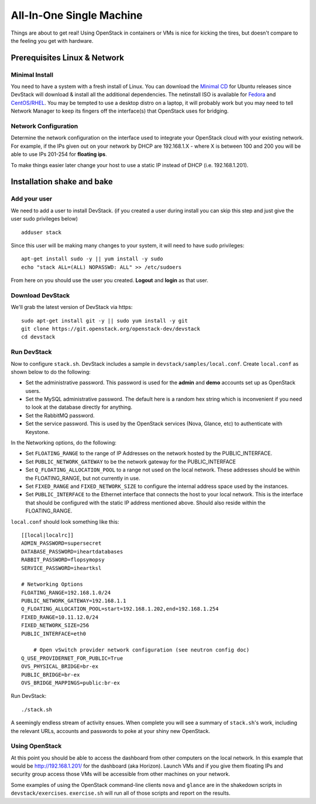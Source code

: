=========================
All-In-One Single Machine
=========================

Things are about to get real! Using OpenStack in containers or VMs is
nice for kicking the tires, but doesn't compare to the feeling you get
with hardware.

Prerequisites Linux & Network
=============================

Minimal Install
---------------

You need to have a system with a fresh install of Linux. You can
download the `Minimal
CD <https://help.ubuntu.com/community/Installation/MinimalCD>`__ for
Ubuntu releases since DevStack will download & install all the
additional dependencies. The netinstall ISO is available for
`Fedora <http://mirrors.kernel.org/fedora/releases/>`__
and
`CentOS/RHEL <http://mirrors.kernel.org/centos/>`__.
You may be tempted to use a desktop distro on a laptop, it will probably
work but you may need to tell Network Manager to keep its fingers off
the interface(s) that OpenStack uses for bridging.

Network Configuration
---------------------

Determine the network configuration on the interface used to integrate
your OpenStack cloud with your existing network. For example, if the IPs
given out on your network by DHCP are 192.168.1.X - where X is between
100 and 200 you will be able to use IPs 201-254 for **floating ips**.

To make things easier later change your host to use a static IP instead
of DHCP (i.e. 192.168.1.201).

Installation shake and bake
===========================

Add your user
-------------

We need to add a user to install DevStack. (if you created a user during
install you can skip this step and just give the user sudo privileges
below)

::

    adduser stack

Since this user will be making many changes to your system, it will need
to have sudo privileges:

::

    apt-get install sudo -y || yum install -y sudo
    echo "stack ALL=(ALL) NOPASSWD: ALL" >> /etc/sudoers

From here on you should use the user you created. **Logout** and
**login** as that user.

Download DevStack
-----------------

We'll grab the latest version of DevStack via https:

::

    sudo apt-get install git -y || sudo yum install -y git
    git clone https://git.openstack.org/openstack-dev/devstack
    cd devstack

Run DevStack
------------

Now to configure ``stack.sh``. DevStack includes a sample in
``devstack/samples/local.conf``. Create ``local.conf`` as shown below to
do the following:

-  Set the administrative password. This password is used for the
   **admin** and **demo** accounts set up as OpenStack users.
-  Set the MySQL administrative password. The default here is a random
   hex string which is inconvenient if you need to look at the database
   directly for anything.
-  Set the RabbitMQ password.
-  Set the service password. This is used by the OpenStack services
   (Nova, Glance, etc) to authenticate with Keystone.

In the Networking options, do the following:

-  Set ``FLOATING_RANGE`` to the range of IP Addresses on the network hosted
   by the PUBLIC_INTERFACE.
-  Set ``PUBLIC_NETWORK_GATEWAY`` to be the network gateway for the
   PUBLIC_INTERFACE
-  Set ``Q_FLOATING_ALLOCATION_POOL`` to a range not used on the local network.
   These addresses should be within the FLOATING_RANGE, but not currently in
   use.
-  Set ``FIXED_RANGE`` and ``FIXED_NETWORK_SIZE`` to configure the
   internal address space used by the instances.
-  Set ``PUBLIC_INTERFACE`` to the Ethernet interface that connects the
   host to your local network. This is the interface that should be
   configured with the static IP address mentioned above.  Should also reside
   within the FLOATING_RANGE.

``local.conf`` should look something like this:

::

    [[local|localrc]]
    ADMIN_PASSWORD=supersecret
    DATABASE_PASSWORD=iheartdatabases
    RABBIT_PASSWORD=flopsymopsy
    SERVICE_PASSWORD=iheartksl

    # Networking Options
    FLOATING_RANGE=192.168.1.0/24
    PUBLIC_NETWORK_GATEWAY=192.168.1.1
    Q_FLOATING_ALLOCATION_POOL=start=192.168.1.202,end=192.168.1.254
    FIXED_RANGE=10.11.12.0/24
    FIXED_NETWORK_SIZE=256
    PUBLIC_INTERFACE=eth0

	# Open vSwitch provider network configuration (see neutron config doc)
    Q_USE_PROVIDERNET_FOR_PUBLIC=True
    OVS_PHYSICAL_BRIDGE=br-ex
    PUBLIC_BRIDGE=br-ex
    OVS_BRIDGE_MAPPINGS=public:br-ex

Run DevStack:

::

    ./stack.sh

A seemingly endless stream of activity ensues. When complete you will
see a summary of ``stack.sh``'s work, including the relevant URLs,
accounts and passwords to poke at your shiny new OpenStack.

Using OpenStack
---------------

At this point you should be able to access the dashboard from other
computers on the local network. In this example that would be
http://192.168.1.201/ for the dashboard (aka Horizon). Launch VMs and if
you give them floating IPs and security group access those VMs will be
accessible from other machines on your network.

Some examples of using the OpenStack command-line clients ``nova`` and
``glance`` are in the shakedown scripts in ``devstack/exercises``.
``exercise.sh`` will run all of those scripts and report on the results.

